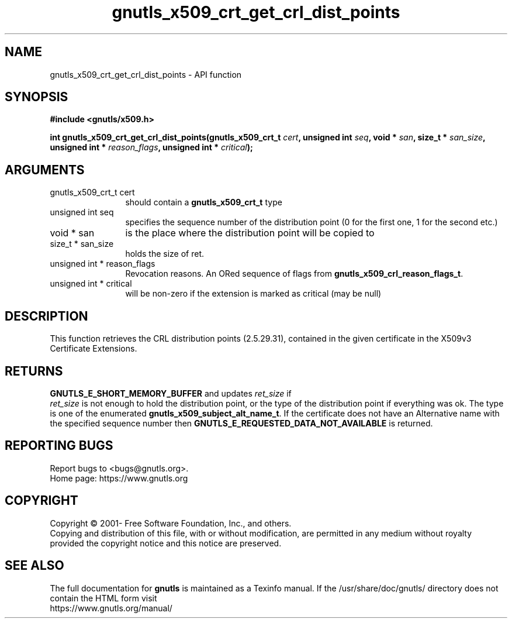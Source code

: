 .\" DO NOT MODIFY THIS FILE!  It was generated by gdoc.
.TH "gnutls_x509_crt_get_crl_dist_points" 3 "3.7.2" "gnutls" "gnutls"
.SH NAME
gnutls_x509_crt_get_crl_dist_points \- API function
.SH SYNOPSIS
.B #include <gnutls/x509.h>
.sp
.BI "int gnutls_x509_crt_get_crl_dist_points(gnutls_x509_crt_t " cert ", unsigned int " seq ", void * " san ", size_t * " san_size ", unsigned int * " reason_flags ", unsigned int * " critical ");"
.SH ARGUMENTS
.IP "gnutls_x509_crt_t cert" 12
should contain a \fBgnutls_x509_crt_t\fP type
.IP "unsigned int seq" 12
specifies the sequence number of the distribution point (0 for the first one, 1 for the second etc.)
.IP "void * san" 12
is the place where the distribution point will be copied to
.IP "size_t * san_size" 12
holds the size of ret.
.IP "unsigned int * reason_flags" 12
Revocation reasons. An ORed sequence of flags from \fBgnutls_x509_crl_reason_flags_t\fP.
.IP "unsigned int * critical" 12
will be non\-zero if the extension is marked as critical (may be null)
.SH "DESCRIPTION"
This function retrieves the CRL distribution points (2.5.29.31),
contained in the given certificate in the X509v3 Certificate
Extensions.
.SH "RETURNS"
\fBGNUTLS_E_SHORT_MEMORY_BUFFER\fP and updates  \fIret_size\fP if
 \fIret_size\fP is not enough to hold the distribution point, or the
type of the distribution point if everything was ok. The type is
one of the enumerated \fBgnutls_x509_subject_alt_name_t\fP.  If the
certificate does not have an Alternative name with the specified
sequence number then \fBGNUTLS_E_REQUESTED_DATA_NOT_AVAILABLE\fP is
returned.
.SH "REPORTING BUGS"
Report bugs to <bugs@gnutls.org>.
.br
Home page: https://www.gnutls.org

.SH COPYRIGHT
Copyright \(co 2001- Free Software Foundation, Inc., and others.
.br
Copying and distribution of this file, with or without modification,
are permitted in any medium without royalty provided the copyright
notice and this notice are preserved.
.SH "SEE ALSO"
The full documentation for
.B gnutls
is maintained as a Texinfo manual.
If the /usr/share/doc/gnutls/
directory does not contain the HTML form visit
.B
.IP https://www.gnutls.org/manual/
.PP
